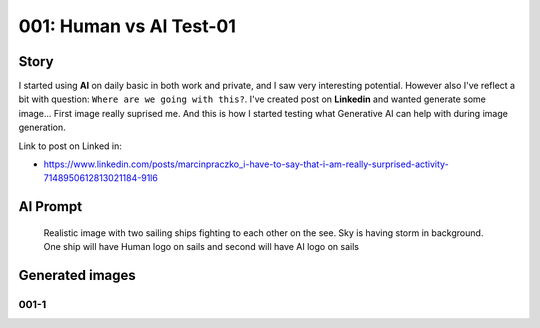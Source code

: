 
001: Human vs AI Test-01
========================

.. post:: Jan 11, 2024
   :tags: transport, sailing ship
   :category: Realistic Images
   :author: Marcin Prączko
   :language: en

Story
-----

I started using **AI** on daily basic in both work and private, and I saw very interesting potential.
However also I've reflect a bit with question: ``Where are we going with this?``.
I've created post on **Linkedin** and wanted generate some image... First image really suprised me.
And this is how I started testing what Generative AI can help with during image generation.

Link to post on Linked in:

- https://www.linkedin.com/posts/marcinpraczko_i-have-to-say-that-i-am-really-surprised-activity-7148950612813021184-91l6

AI Prompt
---------

   Realistic image with two sailing ships fighting to each other on the
   see. Sky is having storm in background. One ship will have Human logo
   on sails and second will have AI logo on sails

Generated images
----------------

001-1
+++++

.. image:: _static/img/001-1.jpeg
  :width: 512
  :alt: 001-1.jpeg

